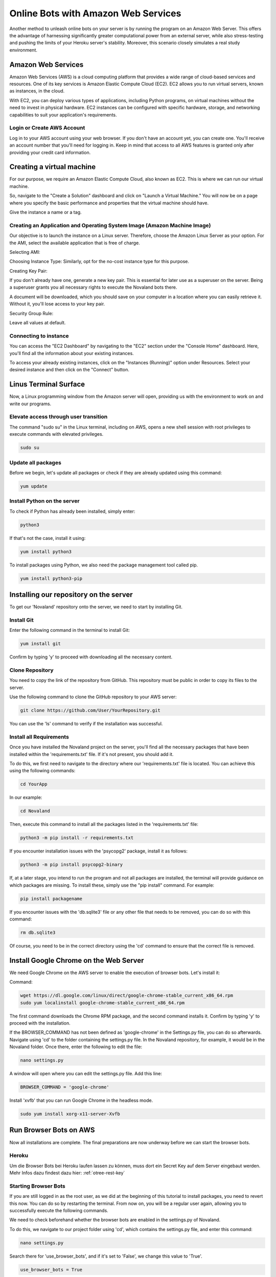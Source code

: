 =========================================
Online Bots with Amazon Web Services
=========================================

Another method to unleash online bots on your server is by running the program on an Amazon Web Server.
This offers the advantage of harnessing significantly greater computational power from an external server, while also stress-testing and pushing the limits of your Heroku server's stability.
Moreover, this scenario closely simulates a real study environment.

Amazon Web Services
=================================

Amazon Web Services (AWS) is a cloud computing platform that provides a wide range of cloud-based services and resources.
One of its key services is Amazon Elastic Compute Cloud (EC2).
EC2 allows you to run virtual servers, known as instances, in the cloud.

With EC2, you can deploy various types of applications, including Python programs, on virtual machines without the need to invest in physical hardware.
EC2 instances can be configured with specific hardware, storage, and networking capabilities to suit your application's requirements.

Login or Create AWS Account
______________________________
Log in to your AWS account using your web browser. If you don't have an account yet, you can create one.
You'll receive an account number that you'll need for logging in.
Keep in mind that access to all AWS features is granted only after providing your credit card information.

Creating a virtual machine
================================
For our purpose, we require an Amazon Elastic Compute Cloud, also known as EC2.
This is where we can run our virtual machine.

So, navigate to the "Create a Solution" dashboard and click on "Launch a Virtual Machine."
You will now be on a page where you specify the basic performance and properties that the virtual machine should have.

.. image:: docs/source/_static/Doku1.png
  :width: 800

Give the instance a name or a tag.

Creating an Application and Operating System Image (Amazon Machine Image)
_____________________________________________________________________________
Our objective is to launch the instance on a Linux server.
Therefore, choose the Amazon Linux Server as your option.
For the AMI, select the available application that is free of charge.

Selecting AMI:

.. image:: docs/source/_static/Doku2.png
  :width: 800

Choosing Instance Type:
Similarly, opt for the no-cost instance type for this purpose.

.. image:: docs/source/_static/Doku3.png
  :width: 800

Creating Key Pair:

If you don't already have one, generate a new key pair.
This is essential for later use as a superuser on the server.
Being a superuser grants you all necessary rights to execute the Novaland bots there.

.. image:: docs/source/_static/Doku5.png
  :width: 800


A document will be downloaded, which you should save on your computer in a location where you can easily retrieve it.
Without it, you'll lose access to your key pair.


Security Group Rule:

Leave all values at default.

Connecting to instance
_______________________________
You can access the "EC2 Dashboard" by navigating to the "EC2" section under the "Console Home" dashboard.
Here, you'll find all the information about your existing instances.

.. image:: docs/source/_static/Doku13.png
  :width: 800

To access your already existing instances, click on the "Instances (Running)" option under Resources.
Select your desired instance and then click on the "Connect" button.

.. image:: docs/source/_static/Doku14.png
  :width: 800

Linus Terminal Surface
============================
Now, a Linux programming window from the Amazon server will open, providing us with the environment to work on and write our programs.

.. image:: docs/source/_static/Doku8.png
  :width: 800

Elevate access through user transition
____________________________________________
The command "sudo su" in the Linux terminal, including on AWS, opens a new shell session with root privileges to execute commands with elevated privileges.

.. code-block:: console

    sudo su

Update all packages
_____________________
Before we begin, let's update all packages or check if they are already updated using this command:

.. code-block:: console

    yum update

Install Python on the server
_____________________________________________
To check if Python has already been installed, simply enter:

.. code-block:: console

    python3

If that's not the case, install it using:

.. code-block:: console

    yum install python3

To install packages using Python, we also need the package management tool called pip.

.. code-block:: console

    yum install python3-pip


Installing our repository on the server
===============================================
To get our 'Novaland' repository onto the server, we need to start by installing Git.

Install Git
__________________
Enter the following command in the terminal to install Git:

.. code-block:: console

    yum install git

Confirm by typing 'y' to proceed with downloading all the necessary content.

Clone Repository
_________________________
You need to copy the link of the repository from GitHub.
This repository must be public in order to copy its files to the server.

Use the following command to clone the GitHub repository to your AWS server:

.. code-block:: console

    git clone https://github.com/User/YourRepository.git

You can use the 'ls' command to verify if the installation was successful.

Install all Requirements
_________________________________
Once you have installed the Novaland project on the server, you'll find all the necessary packages that have been installed within the 'requirements.txt' file.
If it's not present, you should add it.

To do this, we first need to navigate to the directory where our 'requirements.txt' file is located.
You can achieve this using the following commands:

.. code-block:: console

    cd YourApp

In our example:

.. code-block:: console

    cd Novaland


Then, execute this command to install all the packages listed in the 'requirements.txt' file:

.. code-block:: console

    python3 -m pip install -r requirements.txt

If you encounter installation issues with the 'psycopg2' package, install it as follows:

.. code-block:: console

    python3 -m pip install psycopg2-binary


If, at a later stage, you intend to run the program and not all packages are installed, the terminal will provide guidance on which packages are missing.
To install these, simply use the "pip install" command. For example:

.. code-block:: console

    pip install packagename

If you encounter issues with the 'db.sqlite3' file or any other file that needs to be removed, you can do so with this command:

.. code-block:: console

    rm db.sqlite3

Of course, you need to be in the correct directory using the 'cd' command to ensure that the correct file is removed.

Install Google Chrome on the Web Server
==============================================
We need Google Chrome on the AWS server to enable the execution of browser bots. Let's install it:

Command:

.. code-block:: console

    wget https://dl.google.com/linux/direct/google-chrome-stable_current_x86_64.rpm
    sudo yum localinstall google-chrome-stable_current_x86_64.rpm

The first command downloads the Chrome RPM package, and the second command installs it.
Confirm by typing 'y' to proceed with the installation.

If the BROWSER_COMMAND has not been defined as 'google-chrome' in the Settings.py file, you can do so afterwards.
Navigate using 'cd' to the folder containing the settings.py file. In the Novaland repository, for example, it would be in the Novaland folder.
Once there, enter the following to edit the file:

.. code-block:: console

    nano settings.py


A window will open where you can edit the settings.py file.
Add this line:

.. code-block:: console

    BROWSER_COMMAND = 'google-chrome'

Install 'xvfb' that you can run Google Chrome in the headless mode.

.. code-block:: console

    sudo yum install xorg-x11-server-Xvfb

Run Browser Bots on AWS
===============================
Now all installations are complete.
The final preparations are now underway before we can start the browser bots.

Heroku
_____________________
Um die Browser Bots bei Heroku laufen lassen zu können, muss dort ein Secret Key auf dem Server eingebaut werden.
Mehr Infos dazu findest dazu hier: :ref:`otree-rest-key`


.. _starting-browser-bots:
Starting Browser Bots
______________________
If you are still logged in as the root user, as we did at the beginning of this tutorial to install packages, you need to revert this now.
You can do so by restarting the terminal.
From now on, you will be a regular user again, allowing you to successfully execute the following commands.

We need to check beforehand whether the browser bots are enabled in the settings.py of Novaland.

To do this, we navigate to our project folder using 'cd', which contains the settings.py file, and enter this command:

.. code-block:: console

    nano settings.py

Search there for 'use_browser_bots', and if it's set to 'False', we change this value to 'True'.

.. code-block:: console

    use_browser_bots = True

Navigate to the folder containing the settings.py file.
In our project, this can be done using:

.. code-block:: console

    cd Novaland


Here, enter your :ref:`otree-rest-key` as an environment variable using 'export':

.. code-block:: console

    export OTREE_REST_KEY="Your-Secret-Key"

Now the environment variable is set. We can write the 'run otree browser bots' command, which runs the browser bots.
However, this command needs to include information that Google Chrome should be started in headless mode, as our server does not support graphical interfaces.
Therefore, we add 'xvfb' to our code.
The resulting command looks like this:

.. code-block:: console

    xvfb-run -a otree browser_bots Pretest_Novaland --server-url=https://your-heroku-project-name.herokuapp.com/room/Novaland

If the console indicates missing other packages, install them.
For example:

.. code-block:: console

    pip install requests
    pip install ws4py
    pip install email_validator
    pip install otree

Run the browser bot command again.
Now, this command will be executed.
You can open your app on Heroku and under 'Sessions', you will see a new session has been started, with the bots currently in progress.

Possible Errors
_________________________________
If the connection isn't working, you can try these steps:

Check if packages are missing:
Simply execute the steps of the chapter: :ref:`starting-browser-bots` mentioned above as an administrator.

Now, all packages that are not yet installed will be displayed.
Install them using 'pip,' refresh the page, and repeat the section :ref:`starting-browser-bots`.